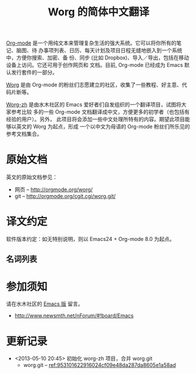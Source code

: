 #  -*- mode: org; coding: utf-8; -*-
#+TITLE: Worg 的简体中文翻译

[[http://orgmode.org/][Org-mode]] 是一个用纯文本来管理复杂生活的强大系统。它可以将你所有的笔记、脑图、待
办事项列表、日历、每天计划及项目日程无缝地嵌入到一个系统中，方便你搜索、加密、备
份、同步 (比如 Dropbox)、导入／导出，包括在移动设备上访问。它还可用于创作网页和
文档。目前, Org-mode 已经成为 Emacs 默认发行套件的一部分。

[[http://orgmode.org/worg/][Worg]] 是由 Org-mode 的粉丝们志愿建立的社区，收集了一些教程、好主意、代码片断等。

[[https://github.com/smth-emacs/worg-zh][Worg-zh]] 是由水木社区的 Emacs 爱好者们自发组织的一个翻译项目，试图将大家参考比较
多的一些 Org-mode 文档翻译成中文，方便更多的初学者（也包括有经验的用户）。另外，
此项目将会添加一些中文处理所特有的内容。期望此项目能够以英文的 Worg 为起点，形成
一个以中文为母语的 Org-mode 粉丝们所乐见的参考文档集合。

* 原始文档

英文的原始文档参见：
  - 网页 -- http://orgmode.org/worg/
  - git  -- http://orgmode.org/cgit.cgi/worg.git/

* 译文约定

软件版本约定：如无特别说明，则以 Emacs24 + Org-mode 8.0 为起点。

** 名词列表

* 参加须知

请在水木社区的 [[http://www.newsmth.net/nForum/#!board/Emacs][Emacs 版]] 留言。
  - http://www.newsmth.net/nForum/#!board/Emacs

* 更新记录
- <2013-05-10 20:45> 初始化 worg-zh 项目，合并 worg.git
  - worg.git -- [[http://orgmode.org/cgit.cgi/worg.git/commit/?id=953101622916024cf09e48da287da8605e1a58ad][ref:953101622916024cf09e48da287da8605e1a58ad]]
